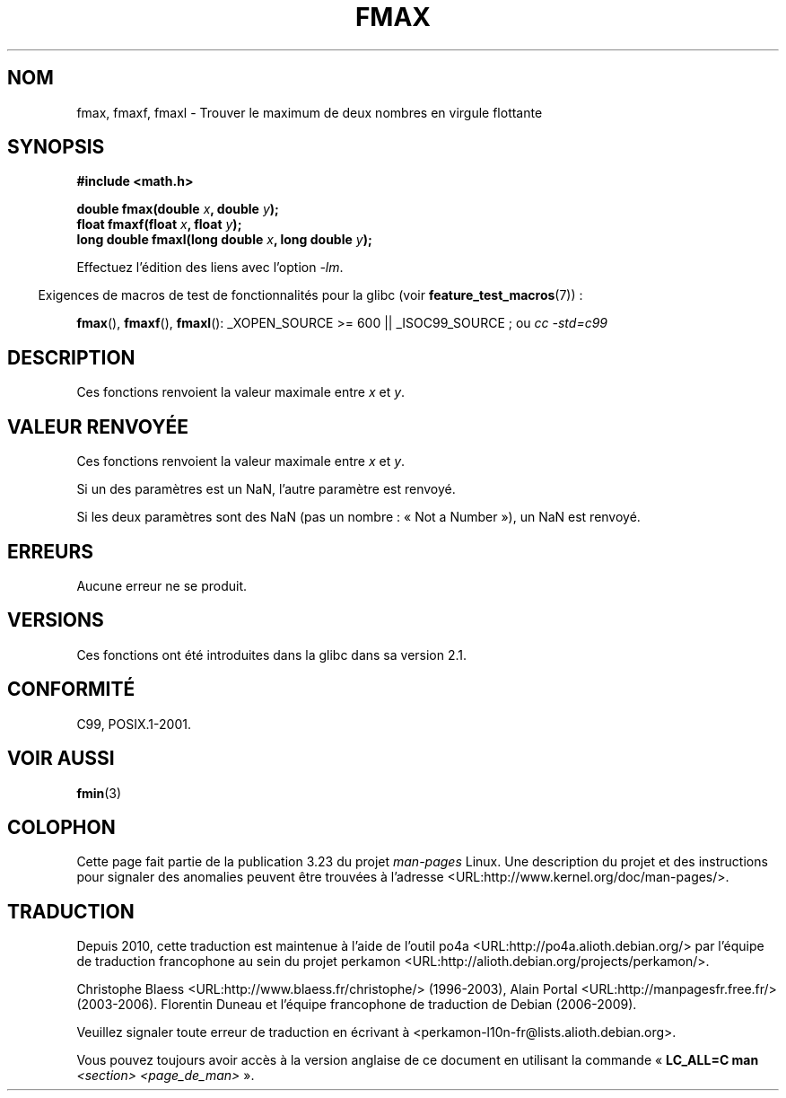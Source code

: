 .\" Copyright 2002 Walter Harms (walter.harms@informatik.uni-oldenburg.de)
.\" and Copyright 2008, Linux Foundation, written by Michael Kerrisk
.\"     <mtk.manpages@gmail.com>
.\" Distributed under GPL
.\"
.\"*******************************************************************
.\"
.\" This file was generated with po4a. Translate the source file.
.\"
.\"*******************************************************************
.TH FMAX 3 "11 août 2008" "" "Manuel du programmeur Linux"
.SH NOM
fmax, fmaxf, fmaxl \- Trouver le maximum de deux nombres en virgule flottante
.SH SYNOPSIS
\fB#include <math.h>\fP
.sp
\fBdouble fmax(double \fP\fIx\fP\fB, double \fP\fIy\fP\fB);\fP
.br
\fBfloat fmaxf(float \fP\fIx\fP\fB, float \fP\fIy\fP\fB);\fP
.br
\fBlong double fmaxl(long double \fP\fIx\fP\fB, long double \fP\fIy\fP\fB);\fP
.sp
Effectuez l'édition des liens avec l'option \fI\-lm\fP.
.sp
.in -4n
Exigences de macros de test de fonctionnalités pour la glibc (voir
\fBfeature_test_macros\fP(7))\ :
.in
.sp
.ad l
\fBfmax\fP(), \fBfmaxf\fP(), \fBfmaxl\fP(): _XOPEN_SOURCE\ >=\ 600 ||
_ISOC99_SOURCE\ ; ou \fIcc\ \-std=c99\fP
.ad b
.SH DESCRIPTION
Ces fonctions renvoient la valeur maximale entre \fIx\fP et \fIy\fP.
.SH "VALEUR RENVOYÉE"
Ces fonctions renvoient la valeur maximale entre \fIx\fP et \fIy\fP.

Si un des paramètres est un NaN, l'autre paramètre est renvoyé.

Si les deux paramètres sont des NaN (pas un nombre\ : «\ Not a Number\ »), un
NaN est renvoyé.
.SH ERREURS
Aucune erreur ne se produit.
.SH VERSIONS
Ces fonctions ont été introduites dans la glibc dans sa version\ 2.1.
.SH CONFORMITÉ
C99, POSIX.1\-2001.
.SH "VOIR AUSSI"
\fBfmin\fP(3)
.SH COLOPHON
Cette page fait partie de la publication 3.23 du projet \fIman\-pages\fP
Linux. Une description du projet et des instructions pour signaler des
anomalies peuvent être trouvées à l'adresse
<URL:http://www.kernel.org/doc/man\-pages/>.
.SH TRADUCTION
Depuis 2010, cette traduction est maintenue à l'aide de l'outil
po4a <URL:http://po4a.alioth.debian.org/> par l'équipe de
traduction francophone au sein du projet perkamon
<URL:http://alioth.debian.org/projects/perkamon/>.
.PP
Christophe Blaess <URL:http://www.blaess.fr/christophe/> (1996-2003),
Alain Portal <URL:http://manpagesfr.free.fr/> (2003-2006).
Florentin Duneau et l'équipe francophone de traduction de Debian\ (2006-2009).
.PP
Veuillez signaler toute erreur de traduction en écrivant à
<perkamon\-l10n\-fr@lists.alioth.debian.org>.
.PP
Vous pouvez toujours avoir accès à la version anglaise de ce document en
utilisant la commande
«\ \fBLC_ALL=C\ man\fR \fI<section>\fR\ \fI<page_de_man>\fR\ ».

